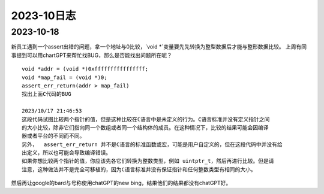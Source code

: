 2023-10日志
^^^^^^^^^^^^^^^^^^^^^^^

2023-10-18
================
新员工遇到一个assert出错的问题，拿一个地址与0比较，`void *`变量要先先转换为整型数据后才能与整形数据比较。
上周有同事提到可以用chartGPT来帮忙找BUG，那么是否能找出问题所在呢？ ::

    void *addr = (void *)0xffffffffffffffff;
    void *map_fail = (void *)0;
    assert_err_return(addr > map_fail)
    找出上面C代码的BUG

    2023/10/17 21:46:53
    这段代码试图比较两个指针的值，但是这种比较在ℂ语言中是未定义的行为。C语言标准并没有定义指针之间
    的大小比较，除非它们指向同一个数组或者同一个结构体的成员。在这种情况下，比较的结果可能会因编译
    器或者平台的不同而不同。
    另外，  assert_err_return 并不是C语言的标准函数或宏，可能是用户自定义的，但在这段代码中并没有给  
    出定义，所以也可能会导致编译错误。
    如果你想比较两个指针的值，你应该先各它们转换为整数类型，例如 uintptr_t，然后再进行比较。但是请
    注意，这种做法并不是完全可移植的，因为C语言标准并没有保证指针和任何整数类型有相同的大小。

然后再让google的bard与号称使用chatGPT的new bing，结果他们的结果都没有chatGPT好。